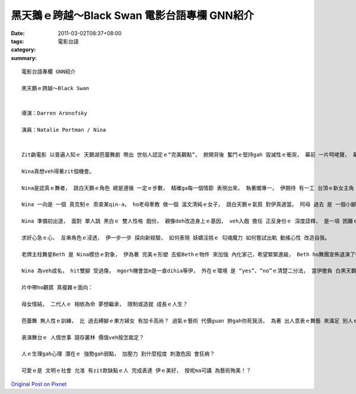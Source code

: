 黑天鵝ｅ跨越～Black Swan  電影台語專欄 GNN紹介
#############################################################

:date: 2011-03-02T08:37+08:00
:tags: 
:category: 電影台語
:summary: 


:: 


  電影台語專欄 GNN紹介

  黑天鵝ｅ跨越～Black Swan


  導演：Darren Aronofsky

  演員：Natalie Portman / Nina


  Zit齣電影 以普遍人知ｅ 天鵝湖芭蕾舞劇 帶出 世俗人認定ｅ“完美觀點”， 掀開背後 奮鬥ｅ堅持gah 毀滅性ｅ衝突， 幕前 一片呵咾聲， 幕後 一串付出ｅ汗水 為著成功ｅ總目標， 相關ｅ情景 攏開始壓縮、 扭曲di固定ｅ標靶， 親像世界運動會ｅ選手 為veh得著 冠軍ｅhit一刻， 眾人ｅ 目光gah歡呼 意味著 做超人ｅ榮光， 這ｅ成果 是自細漢diorh養兵千日 用兵一時ｅ 競賽焦點， 其他ｅ一旦失去機會 diorh拍入冷宮ｅ殘酷。

  Nina真想veh得著zit個機會。

  Nina是認真ｅ舞者， 跳白天鵝ｅ角色 總是遵循 一定ｅ步數， 精確ga每一個情節 表現出來， 執著閣專一， 伊期待 有一工 台頂ｅ新女主角 是伊， mgorh新式ｅ天鵝芭蕾舞表演， 需要由仝一個人 同時扮演 另一個 雙生仔手足-- 黑天鵝 來奪走 白天鵝ｅ意愛王子。

  Nina 一向是 一個 真克制ｅ 乖查某qin-a， ho老母牽教 做一個 溫文清純ｅ女子， 跳白天鵝ｅ氣質 對伊真適當。 阿母 過去 是 一個小腳ｅ舞者， 時常對Nina講“為著veh 生你， 飼你， 我放棄做 大明星ｅ角色”， 一個未達夢想ｅ大人， 向一個未成年ｅqin-a按呢灌輸， 希望 第二代完成 伊未盡ｅ志業， 塑造出 一個 古意正經ｅ正妹。

  Nina 準備初出道， 面對 單人跳 黑白ｅ 雙人性格 戲份， 親像deh改造身上ｅ基因， veh入戲 擔任 正反身份ｅ 深度詮釋， 是一項 困難ｅ挑戰。

  求好心急ｅ心、 反串角色ｅ浸透， 伊一步一步 探向新經驗， 如何表現 妖嬌淫挑ｅ 勾魂魔力 如何嘗試出軌 動搖心性 改造自我。

  老牌主柱舞星Beth 是 Nina模仿ｅ對象， 伊為著 完美ｅ形塑 去偷Bethｅ物件 來加強 內化家己，希望緊緊進級， Beth ho舞團宣佈退演了後 激氣自殘 刁工去出車禍， 跳舞ｅ雙腳 從此傷殘， Nina數次探看Beth， 閣di退還Bethｅ物件同時， Beth責備Nina， Nina卻自衛性ｅ 對Beth 做出 破害性ｅ反擊， 到zia來， Nina 已經出現 嚴重失控ｅ怪行為。

  Nina 為veh成名， hit雙腳 受過傷， mgorh機會並m是一直dihia等伊， 外在ｅ環境 是 “yes”、“no”ｅ清楚二分法， 當伊擔負 白黑天鵝ｅ 串演， 焦慮ho伊hit雙猴手 開始qiau伊ｅ腳脊後 來疏解壓力， 這 頭前gah後壁ｅ 雙面對比 gah 烏白ｅ矛盾存在， 形成 雙重人格ｅ象徵。 自按呢了後 伊起初有得著上台ｅ歡喜 隨時diorh歸工 目頭結 心情鬱卒， 這有可能是 伊心中ｅ陰影 自頭到尾 攏存在 di伊天生性格 當中， 後天老母ｅ安排gah教養 偏重 di溫順ｅ一面， 反逆ｅ心性 di扮演黑天鵝ｅ誘發進逼下， 伊ｅ想像幻覺 牽引去同時存在ｅ 黑暗之心份。 被動 斯文軟弱ｅ 小女子， 變身做 主動侵佔ｅ 強女性， 人格斷裂 漸漸顯露， 困鎖沈睏ｅ 黑暗面向 衝破 優雅堅持ｅ 固築， 引爆雙面夏娃 嚴重對立， 幻覺流竄， 意識混亂中 受盡折磨， 對 鏡中ｅ家己 想做 搶伊角色ｅ對手 以攻擊 來苦苦保守 難得ｅ表演機會， diorh di黑天鵝 脫化hit刻， 伊雙目變赤黃色、 肩胛頭展出翅股， 這是致命ｅ 內爆紛亂， 不幸ｅ結尾 用性命換來ｅpok-a聲 致使白黑氣盡， ganna 留下招魂ｅ呼叫。

  片中帶ho觀眾 真複雜ｅ面向：

  母女情結， 二代人ｅ 相依為命 夢想繼承， 限制或造就 成長ｅ人生？

  芭蕾舞 無人性ｅ訓練， 比 過去縛腳ｅ東方婦女 有加卡高尚？ 過氣ｅ藝術 代價guan 拚gah你死我活， 為著 出人意表ｅ舞藝 來滿足 別人ｅ觀賞， gam m是 一種 美化過ｅ 虛榮心？

  表演舞台ｅ 人情世事 競存叢林 價值veh按怎裁定？

  人ｅ生理gah心理 潛在ｅ 強勢gah弱點， 加壓力 到什麼程度 刺激危因 會狂痟？

  可愛ｅ是 文明ｅ社會 允准 有zit款缺點ｅ人 完成表達 伊ｅ美好， 按呢ma可講 為藝術殉美！？






`Original Post on Pixnet <http://nanomi.pixnet.net/blog/post/34092499>`_